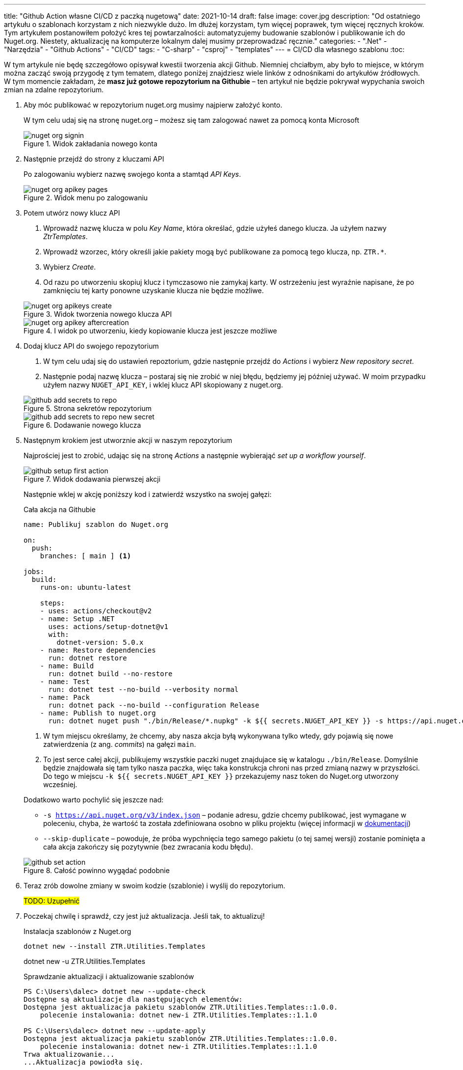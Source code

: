---
title: "Github Action własne CI/CD z paczką nugetową"
date: 2021-10-14
draft: false
image: cover.jpg
description: "Od ostatniego artykułu o szablonach korzystam z nich niezwykle dużo. Im dłużej korzystam, tym więcej poprawek, tym więcej ręcznych kroków. Tym artykułem postanowiłem położyć kres tej powtarzalności: automatyzujemy budowanie szablonów i publikowanie ich do Nuget.org. Niestety, aktualizację na komputerze lokalnym dalej musimy przeprowadzać ręcznie."
categories: 
    - ".Net"
    - "Narzędzia"
    - "Github Actions"
    - "CI/CD"
tags:
    - "C-sharp"
    - "csproj"
    - "templates"
---
= CI/CD dla własnego szablonu
:toc: 

W tym artykule nie będę szczegółowo opisywał kwestii tworzenia akcji Github. 
Niemniej chciałbym, aby było to miejsce, w którym można zacząć swoją przygodę z tym tematem, dlatego poniżej znajdziesz wiele linków z odnośnikami do artykułów źródłowych.
W tym momencie zakładam, że *masz już gotowe repozytorium na Githubie* – ten artykuł nie będzie pokrywał wypychania swoich zmian na zdalne repozytorium.

. Aby móc publikować w repozytorium nuget.org musimy najpierw założyć konto.
+
****
W tym celu udaj się na stronę nuget.org – możesz się tam zalogować nawet za pomocą konta Microsoft

.Widok zakładania nowego konta
image::nuget-org-signin.png[align="center"]
****

. Następnie przejdź do strony z kluczami API
+
****
Po zalogowaniu wybierz nazwę swojego konta a stamtąd _API Keys_.

.Widok menu po zalogowaniu
image::nuget-org-apikey-pages.png[align="center"]
****

. Potem utwórz nowy klucz API 
+
****
. Wprowadź nazwę klucza w polu _Key Name_, która określać, gdzie użyłeś danego klucza.
Ja użyłem nazwy _ZtrTemplates_.
. Wprowadź wzorzec, który określi jakie pakiety mogą być publikowane za pomocą tego klucza, np. `ZTR.*`.
. Wybierz _Create_.
. Od razu po utworzeniu skopiuj klucz i tymczasowo nie zamykaj karty.
W ostrzeżeniu jest wyraźnie napisane, że po zamknięciu tej karty ponowne uzyskanie klucza nie będzie możliwe.

.Widok tworzenia nowego klucza API
image::nuget-org-apikeys-create.png[align="center"]

.I widok po utworzeniu, kiedy kopiowanie klucza jest jeszcze możliwe
image::nuget-org-apikey-aftercreation.png[align="center"]
****

. Dodaj klucz API do swojego repozytorium
+
****
. W tym celu udaj się do ustawień repoztorium, gdzie następnie przejdź do _Actions_ i wybierz _New repository secret_.
. Następnie podaj nazwę klucza – postaraj się nie zrobić w niej błędu, będziemy jej później używać.
W moim przypadku użyłem nazwy `NUGET_API_KEY`, i wklej klucz API skopiowany z nuget.org.

.Strona sekretów repozytorium
image::github-add-secrets-to-repo.png[align="center"]

.Dodawanie nowego klucza
image::github-add-secrets-to-repo-new-secret.png[align="center"]
****

. Następnym krokiem jest utworznie akcji w naszym repozytorium
+
****
Najprościej jest to zrobić, udając się na stronę _Actions_ a następnie wybierająć _set up a workflow yourself_.

.Widok dodawania pierwszej akcji
image::github-setup-first-action.png[align="center"]

Następnie wklej w akcję poniższy kod i zatwierdź wszystko na swojej gałęzi:

[source,yaml]
.Cała akcja na Githubie
----
name: Publikuj szablon do Nuget.org

on:
  push:
    branches: [ main ] <1>

jobs:
  build:
    runs-on: ubuntu-latest

    steps:
    - uses: actions/checkout@v2
    - name: Setup .NET
      uses: actions/setup-dotnet@v1
      with:
        dotnet-version: 5.0.x
    - name: Restore dependencies
      run: dotnet restore
    - name: Build
      run: dotnet build --no-restore
    - name: Test
      run: dotnet test --no-build --verbosity normal
    - name: Pack
      run: dotnet pack --no-build --configuration Release
    - name: Publish to nuget.org
      run: dotnet nuget push "./bin/Release/*.nupkg" -k ${{ secrets.NUGET_API_KEY }} -s https://api.nuget.org/v3/index.json --skip-duplicate <2>
----

<1> W tym miejscu określamy, że chcemy, aby nasza akcja byłą wykonywana tylko wtedy, gdy pojawią się nowe zatwierdzenia (z ang. _commits_) na gałęzi `main`.
<2> To jest serce całej akcji, publikujemy wszystkie paczki nuget znajdujace się w katalogu `./bin/Release`.
Domyślnie będzie znajdowała się tam tylko nasza paczka, więc taka konstrukcja chroni nas przed zmianą nazwy w przyszłości.
Do tego w miejscu `-k ${{ secrets.NUGET_API_KEY }}` przekazujemy nasz token do Nuget.org utworzony wcześniej.

Dodatkowo warto pochylić się jeszcze nad:

* `-s https://api.nuget.org/v3/index.json` – podanie adresu, gdzie chcemy publikować, jest wymagane w poleceniu, chyba, że wartość ta została zdefiniowana osobno w pliku projektu (więcej informacji w https://docs.microsoft.com/pl-pl/dotnet/core/tools/dotnet-nuget-push[dokumentacji])
* `--skip-duplicate` – powoduje, że próba wypchnięcia tego samego pakietu (o tej samej wersji) zostanie pominięta a cała akcja zakończy się pozytywnie (bez zwracania kodu błędu).

.Całość powinno wygądać podobnie
image::github-set-action.png[align="center"]

****

. Teraz zrób dowolne zmiany w swoim kodzie (szablonie) i wyślij do repozytorium. 
+
****
#TODO: Uzupełnić#
****

. Poczekaj chwilę i sprawdź, czy jest już aktualizacja. 
Jeśli tak, to aktualizuj!
+
****

[source,console]
.Instalacja szablonów z Nuget.org
dotnet new --install ZTR.Utilities.Templates

dotnet new -u ZTR.Utilities.Templates

[source,console]
.Sprawdzanie aktualizacji i aktualizowanie szablonów
----
PS C:\Users\dalec> dotnet new --update-check
Dostępne są aktualizacje dla następujących elementów:
Dostępna jest aktualizacja pakietu szablonów ZTR.Utilities.Templates::1.0.0.
    polecenie instalowania: dotnet new-i ZTR.Utilities.Templates::1.1.0

PS C:\Users\dalec> dotnet new --update-apply
Dostępna jest aktualizacja pakietu szablonów ZTR.Utilities.Templates::1.0.0.
    polecenie instalowania: dotnet new-i ZTR.Utilities.Templates::1.1.0
Trwa aktualizowanie...
...Aktualizacja powiodła się.
----

[source,console]
.Podgląd nowej wersji szablonów
----
PS C:\Users\dalec> dotnet new -u
 ZTR.Utilities.Templates
    Szczegóły:
      NuGetPackageId: ZTR.Utilities.Templates
      Version: 1.1.0
      Author: Zaprogramuj to raz!
----

****



